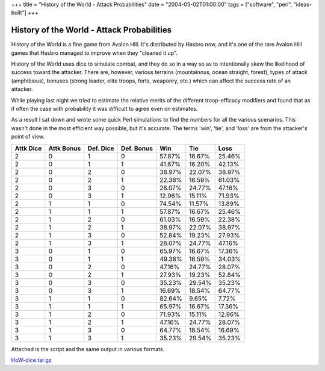 +++
title = "History of the World - Attack Probabilities"
date = "2004-05-02T01:00:00"
tags = ["software", "perl", "ideas-built"]
+++


History of the World - Attack Probabilities
-------------------------------------------

History of the World is a fine game from Avalon Hill.  It's distributed by Hasbro now, and it's one of the rare Avalon Hill games that Hasbro managed to improve when they "cleaned it up".

History of the World uses dice to simulate combat, and they do so in a way so as to intentionally skew the likelihood of success toward the attacker.  There are, however, various terrains (mountainous, ocean straight, forest), types of attack (amphibious), bonuses (strong leader, elite troops, forts, weaponry, etc.) which can affect the success rate of an attacker.

While playing last night we tried to estimate the relative merits of the different troop-efficacy modifiers and found that as if often the case with probability it was difficult to agree even on estimates.

As a result I sat down and wrote some quick Perl simulations to find the numbers for all the various scenarios.  This wasn't done in the most efficient way possible, but it's accurate.  The terms 'win', 'tie', and 'loss' are from the attacker's point of view.


=========  ==========  =========  ==========  ========  ========  =======
Attk Dice  Attk Bonus  Def. Dice  Def. Bonus   Win       Tie       Loss
=========  ==========  =========  ==========  ========  ========  =======
   2           0           1          0        57.87%    16.67%    25.46%
   2           0           1          1        41.67%    16.20%    42.13%
   2           0           2          0        38.97%    22.07%    38.97%
   2           0           2          1        22.38%    16.59%    61.03%
   2           0           3          0        28.07%    24.77%    47.16%
   2           0           3          1        12.96%    15.11%    71.93%
   2           1           1          0        74.54%    11.57%    13.89%
   2           1           1          1        57.87%    16.67%    25.46%
   2           1           2          0        61.03%    16.59%    22.38%
   2           1           2          1        38.97%    22.07%    38.97%
   2           1           3          0        52.84%    19.23%    27.93%
   2           1           3          1        28.07%    24.77%    47.16%
   3           0           1          0        65.97%    16.67%    17.36%
   3           0           1          1        49.38%    16.59%    34.03%
   3           0           2          0        47.16%    24.77%    28.07%
   3           0           2          1        27.93%    19.23%    52.84%
   3           0           3          0        35.23%    29.54%    35.23%
   3           0           3          1        16.69%    18.54%    64.77%
   3           1           1          0        82.64%     9.65%     7.72%
   3           1           1          1        65.97%    16.67%    17.36%
   3           1           2          0        71.93%    15.11%    12.96%
   3           1           2          1        47.16%    24.77%    28.07%
   3           1           3          0        64.77%    18.54%    16.69%
   3           1           3          1        35.23%    29.54%    35.23%
=========  ==========  =========  ==========  ========  ========  =======

Attached is the script and the same output in various formats.

`HoW-dice.tar.gz`_

.. _HoW-dice.tar.gz: /unblog/attachments/2004-05-02-HoW-dice.tar.gz

.. date: 1083474000
.. tags: perl,ideas-built,software
